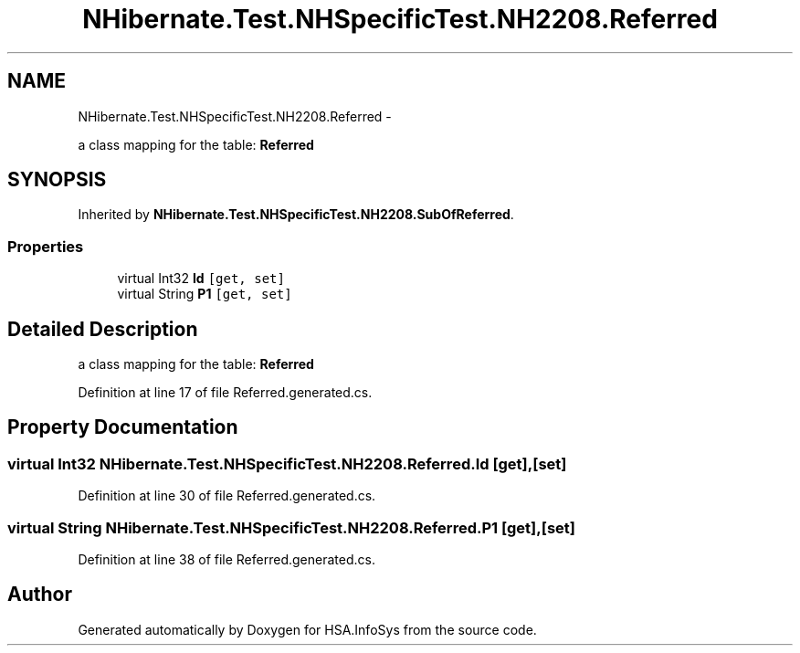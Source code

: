 .TH "NHibernate.Test.NHSpecificTest.NH2208.Referred" 3 "Fri Jul 5 2013" "Version 1.0" "HSA.InfoSys" \" -*- nroff -*-
.ad l
.nh
.SH NAME
NHibernate.Test.NHSpecificTest.NH2208.Referred \- 
.PP
a class mapping for the table: \fBReferred\fP  

.SH SYNOPSIS
.br
.PP
.PP
Inherited by \fBNHibernate\&.Test\&.NHSpecificTest\&.NH2208\&.SubOfReferred\fP\&.
.SS "Properties"

.in +1c
.ti -1c
.RI "virtual Int32 \fBId\fP\fC [get, set]\fP"
.br
.ti -1c
.RI "virtual String \fBP1\fP\fC [get, set]\fP"
.br
.in -1c
.SH "Detailed Description"
.PP 
a class mapping for the table: \fBReferred\fP 


.PP
Definition at line 17 of file Referred\&.generated\&.cs\&.
.SH "Property Documentation"
.PP 
.SS "virtual Int32 NHibernate\&.Test\&.NHSpecificTest\&.NH2208\&.Referred\&.Id\fC [get]\fP, \fC [set]\fP"

.PP

.PP
Definition at line 30 of file Referred\&.generated\&.cs\&.
.SS "virtual String NHibernate\&.Test\&.NHSpecificTest\&.NH2208\&.Referred\&.P1\fC [get]\fP, \fC [set]\fP"

.PP

.PP
Definition at line 38 of file Referred\&.generated\&.cs\&.

.SH "Author"
.PP 
Generated automatically by Doxygen for HSA\&.InfoSys from the source code\&.
